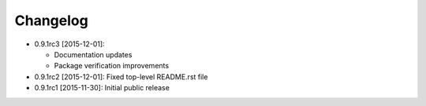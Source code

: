.. CHANGELOG.rst
.. Copyright (c) 2013-2015 Pablo Acosta-Serafini
.. See LICENSE for details

Changelog
=========

* 0.9.1rc3 [2015-12-01]:

  * Documentation updates

  * Package verification improvements

* 0.9.1rc2 [2015-12-01]: Fixed top-level README.rst file
* 0.9.1rc1 [2015-11-30]: Initial public release
